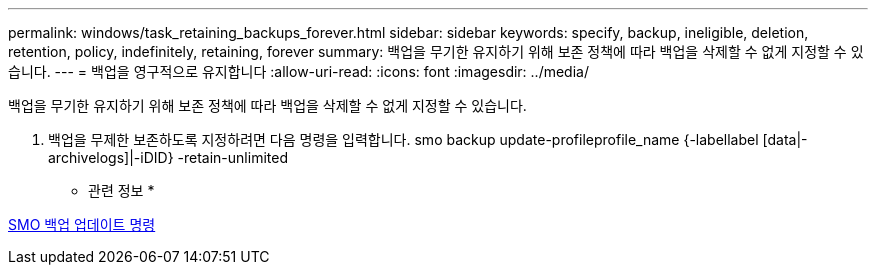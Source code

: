 ---
permalink: windows/task_retaining_backups_forever.html 
sidebar: sidebar 
keywords: specify, backup, ineligible, deletion, retention, policy, indefinitely, retaining, forever 
summary: 백업을 무기한 유지하기 위해 보존 정책에 따라 백업을 삭제할 수 없게 지정할 수 있습니다. 
---
= 백업을 영구적으로 유지합니다
:allow-uri-read: 
:icons: font
:imagesdir: ../media/


[role="lead"]
백업을 무기한 유지하기 위해 보존 정책에 따라 백업을 삭제할 수 없게 지정할 수 있습니다.

. 백업을 무제한 보존하도록 지정하려면 다음 명령을 입력합니다. smo backup update-profileprofile_name {-labellabel [data|-archivelogs]|-iDID} -retain-unlimited


* 관련 정보 *

xref:reference_the_smosmsapbackup_update_command.adoc[SMO 백업 업데이트 명령]
